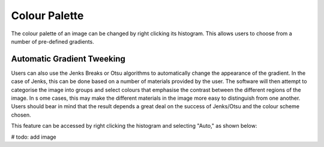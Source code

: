 Colour Palette
==============

The colour palette of an image can be changed by right clicking its histogram.
This allows users to choose from a number of pre-defined gradients.

Automatic Gradient Tweeking
---------------------------

Users can also use the Jenks Breaks or Otsu algorithms to automatically change the appearance
of the gradient. In the case of Jenks, this can be done based on a number of materials
provided by the user. The software will then attempt to categorise the image into groups
and select colours that emphasise the contrast between the different regions of the image. In s
ome cases, this may make the different materials in the image more easy to distinguish from
one another. Users should bear in mind that the result depends a great deal on the success of
Jenks/Otsu and the colour scheme chosen.

This feature can be accessed by right clicking the histogram and selecting "Auto," as
shown below:

# todo: add image

